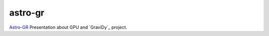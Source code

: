 astro-gr
========

`Astro-GR`_ Presentation about GPU
and `GraviDy`_ project.


.. _Astro-GR:: http://astro-gr.aei.mpg.de/Astro-GR@Beijing-2012
.. _GraviDy:: https://github.com/cmaureir/GraviDy

